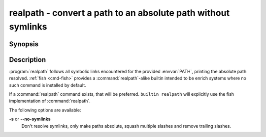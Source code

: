 .. _cmd-realpath:
.. program::realpath

realpath - convert a path to an absolute path without symlinks
==============================================================

Synopsis
--------

.. synopsis::

    realpath [OPTIONS] PATH

Description
-----------

.. only:: builder_man

          NOTE: This page documents the fish builtin ``realpath``.
          To see the documentation on the ``realpath`` command you might have,
          use ``command man realpath``.

:program:`realpath` follows all symbolic links encountered for the provided :envvar:`PATH`, printing the absolute path resolved. :ref:`fish <cmd-fish>` provides a :command:`realpath`-alike builtin intended to be enrich systems where no such command is installed by default.

If a :command:`realpath` command exists, that will be preferred.
``builtin realpath`` will explicitly use the fish implementation of :command:`realpath`.

The following options are available:

**-s** or **--no-symlinks**
    Don't resolve symlinks, only make paths absolute, squash multiple slashes and remove trailing slashes.
